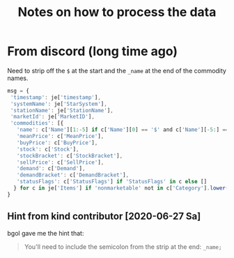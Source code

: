 #+TITLE: Notes on how to process the data

* From discord (long time ago)
Need to strip off the =$= at the start and the =_name= at the end of
the commodity names.

#+BEGIN_SRC javascript
msg = {
 'timestamp': je['timestamp'],
 'systemName': je['StarSystem'],
 'stationName': je['StationName'],
 'marketId': je['MarketID'],
 'commodities': [{
   'name': c['Name'][1:-5] if c['Name'][0] == '$' and c['Name'][-5:] == '_name' else c['Name'],
   'meanPrice': c['MeanPrice'],
   'buyPrice': c['BuyPrice'],
   'stock': c['Stock'],
   'stockBracket': c['StockBracket'],
   'sellPrice': c['SellPrice'],
   'demand': c['Demand'],
   'demandBracket': c['DemandBracket'],
   'statusFlags': c['StatusFlags'] if 'StatusFlags' in c else []
  } for c in je['Items'] if 'nonmarketable' not in c['Category'].lower()]
}
#+END_SRC

** Hint from kind contributor [2020-06-27 Sa]
bgol gave me the hint that:
#+BEGIN_QUOTE
You'll need to include the semicolon from the strip at the end:
=_name;=
#+END_QUOTE
